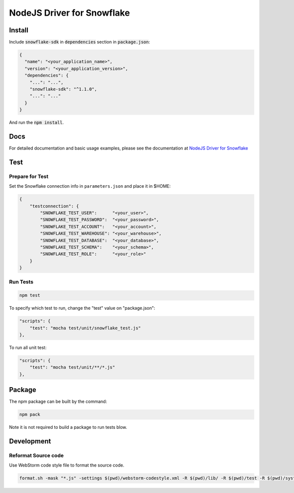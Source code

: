 ********************************************************************************
NodeJS Driver for Snowflake
********************************************************************************

.. image:: https://github.com/snowflakedb/snowflake-connector-nodejs/workflows/Build%20and%20Test/badge.svg?branch=master
       :target: https://github.com/snowflakedb/snowflake-connector-nodejs/actions?query=workflow%3A%22Build+and+Test%22+branch%3Amaster

.. image:: https://img.shields.io/npm/v/snowflake-sdk.svg
       :target: https://www.npmjs.com/package/snowflake-sdk

.. image:: http://img.shields.io/:license-Apache%202-brightgreen.svg
    :target: http://www.apache.org/licenses/LICENSE-2.0.txt

Install
======================================================================

Include :code:`snowflake-sdk` in :code:`dependencies` section in :code:`package.json`:

.. code-block:: json

    {
      "name": "<your_application_name>",
      "version": "<your_application_version>",
      "dependencies": {
        "...": "...",
        "snowflake-sdk": "^1.1.0",
        "...": "..."
      }
    }

And run the :code:`npm install`.

Docs
======================================================================

For detailed documentation and basic usage examples, please see the documentation 
at `NodeJS Driver for Snowflake <https://docs.snowflake.net/manuals/user-guide/nodejs-driver.html>`_

Test
======================================================================

Prepare for Test
----------------------------------------------------------------------

Set the Snowflake connection info in ``parameters.json`` and place it in $HOME:

.. code-block:: json

    {
        "testconnection": {
            "SNOWFLAKE_TEST_USER":      "<your_user>",
            "SNOWFLAKE_TEST_PASSWORD":  "<your_password>",
            "SNOWFLAKE_TEST_ACCOUNT":   "<your_account>",
            "SNOWFLAKE_TEST_WAREHOUSE": "<your_warehouse>",
            "SNOWFLAKE_TEST_DATABASE":  "<your_database>",
            "SNOWFLAKE_TEST_SCHEMA":    "<your_schema>",
            "SNOWFLAKE_TEST_ROLE":      "<your_role>"
        }
    }

Run Tests
----------------------------------------------------------------------
.. code-block:: bash

    npm test


To specify which test to run, change the "test" value on "package.json":

.. code-block:: json

   "scripts": {
       "test": "mocha test/unit/snowflake_test.js"
   },

To run all unit test:

.. code-block:: json

   "scripts": {
       "test": "mocha test/unit/**/*.js"
   },

Package
======================================================================

The npm package can be built by the command:

.. code-block:: bash

    npm pack

Note it is not required to build a package to run tests blow.

Development
======================================================================

Reformat Source code
----------------------------------------------------------------------

Use WebStorm code style file to format the source code.

.. code-block:: bash

    format.sh -mask "*.js" -settings $(pwd)/webstorm-codestyle.xml -R $(pwd)/lib/ -R $(pwd)/test -R $(pwd)/system_test
